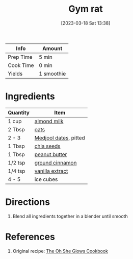 :PROPERTIES:
:ID:       c7a07b02-9be9-4ee1-9228-4d26ce336a45
:END:
#+TITLE: Gym rat
#+DATE: [2023-03-18 Sat 13:38]
#+LAST_MODIFIED: [2023-03-18 Sat 13:45]
#+FILETAGS: :smoothies:recipes:beverage:

| Info      | Amount     |
|-----------+------------|
| Prep Time | 5 min      |
| Cook Time | 0 min      |
| Yields    | 1 smoothie |

* Ingredients

  | Quantity | Item                  |
  |----------+-----------------------|
  | 1 cup    | [[id:474cf203-5b93-4773-843d-19f248a36f2b][almond milk]]           |
  | 2 Tbsp   | [[id:6107efce-a8eb-421d-a8c6-725e38345a3e][oats]]                  |
  | 2 - 3    | [[id:c286f712-e223-4775-80f8-dc4973d0dfb5][Medjool dates]], pitted |
  | 1 Tbsp   | [[id:3caba7a8-7972-4cbb-ac09-a68d7d2e5176][chia seeds]]            |
  | 1 Tbsp   | [[id:6e61a7f2-b5a0-4740-9cc0-c915469ee602][peanut butter]]         |
  | 1/2 tsp  | [[id:daefa35d-bb1d-46d4-93f7-e09c42df4d14][ground cinnamon]]       |
  | 1/4 tsp  | [[id:924ad22d-2f73-4def-b12f-f0133df00ff1][vanilla extract]]       |
  | 4 - 5    | ice cubes             |

* Directions

  1. Blend all ingredients together in a blender until smooth


* References

  1. Original recipe: [[id:ed80ba22-bc45-46e7-893a-f5bcaf777b70][The Oh She Glows Cookbook]]

